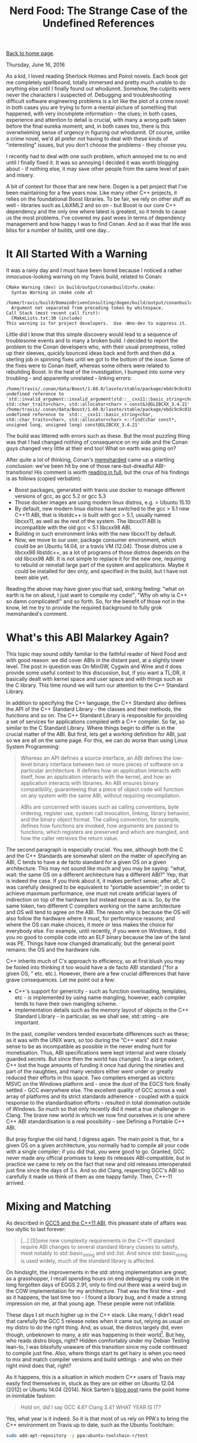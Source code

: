 #+title: Nerd Food: The Strange Case of the Undefined References
#+author: Marco Craveiro
#+options: num:nil author:nil toc:nil
#+bind: org-html-validation-link nil
#+HTML_HEAD: <link rel="stylesheet" href="../css/tufte.css" type="text/css" />

[[file:../index.org][Back to home page]].

Thursday, June 16, 2016

As a kid, I loved reading Sherlock Holmes and Poirot novels. Each book
got me completely spellbound, totally immersed and pretty much unable
to do anything else until I finally found out whodunnit. Somehow, the
culprits were never the characters I suspected of. Debugging and
troubleshooting difficult software engineering problems is a lot like
the plot of a crime novel: in both cases you are trying to form a
mental picture of something that happened, with very incomplete
information - the clues; in both cases, experience and attention to
detail is crucial, with many a wrong path taken before the final
eureka moment; and, in both cases too, there is this overwhelming
sense of urgency in figuring out whodunnit. Of course, unlike a crime
novel, we'd all prefer not having to deal with these kinds of
"interesting" issues, but you don't choose the problems - they choose
you.

I recently had to deal with one such problem, which annoyed me to no
end until I finally fixed it. It was so annoying I decided it was
worth blogging about - if nothing else, it may save other people from
the same level of pain and misery.

A bit of context for those that are new here. Dogen is a pet project
that I've been maintaining for a few years now. Like many other C++
projects, it relies on the foundational Boost libraries. To be fair,
we rely on other stuff as well - libraries such as LibXML2 and so on -
but Boost is our core C++ dependency and the only one where latest is
greatest, so it tends to cause us the most problems. I've covered my
past woes in terms of dependency management and how happy I was to
find Conan. And so it was that life was bliss for a number of builds,
until one day…

* It All Started With a Warning

It was a rainy day and I must have been bored because I noticed a
rather innocuous-looking warning on my Travis build, related to Conan:

#+begin_src
CMake Warning (dev) in build/output/conanbuildinfo.cmake:
  Syntax Warning in cmake code at
    /home/travis/build/DomainDrivenConsulting/dogen/build/output/conanbuildinfo.cmake:142:88
  Argument not separated from preceding token by whitespace.
Call Stack (most recent call first):
  CMakeLists.txt:30 (include)
This warning is for project developers.  Use -Wno-dev to suppress it.
#+end_src

Little did I know that this simple discovery would lead to a sequence
of troublesome events and to many a broken build. I decided to report
the problem to the Conan developers who, with their usual promptness,
rolled up their sleeves, quickly bounced ideas back and forth and then
did a sterling job in spinning fixes until we got to the bottom of the
issue. Some of the fixes were to Conan itself, whereas some others
were related to rebuilding Boost. In the heat of the investigation, I
bumped into some very troubling - and apparently unrelated - linking
errors:

#+begin_src
/home/travis/.conan/data/Boost/1.60.0/lasote/stable/package/ebdc9c0c0164b54c29125127c75297f6607946c5/lib/libboost_log.so: undefined reference to `std::invalid_argument::invalid_argument(std::__cxx11::basic_string<char, std::char_traits<char>, std::allocator<char> > const&)@GLIBCXX_3.4.21'
/home/travis/.conan/data/Boost/1.60.0/lasote/stable/package/ebdc9c0c0164b54c29125127c75297f6607946c5/lib/libboost_log.so: undefined reference to `std::__cxx11::basic_string<char, std::char_traits<char>, std::allocator<char> >::find(char const*, unsigned long, unsigned long) const@GLIBCXX_3.4.21'
#+end_src

The build was littered with errors such as these. But the most
puzzling thing was that I had changed nothing of consequence on my
side and the Conan guys changed very little at their end too! What on
earth was going on?

After quite a lot of thinking, Conan's [[https://github.com/memsharded][memsharded]] came up a startling
conclusion: we've been hit by one of those rare-but-dreadful
ABI-transitions! His comment is worth [[https://github.com/conan-io/conan/issues/138#issuecomment-185163060][reading in full]], but the crux of
his findings is as follows (copied verbatim):

- Boost packages, generated with travis use docker to manage different
  versions of gcc, as gcc 5.2 or gcc 5.3
- Those docker images are using modern linux distros, e.g. > Ubuntu
  15.10
- By default, new modern linux distros have switched to the gcc > 5.1
  new C++11 ABI, that is libstdc++ is built with gcc > 5.1, usually
  named libcxx11, as well as the rest of the system. The libcxx11 ABI
  is incompatible with the old gcc < 5.1 libcxx98 ABI.
- Building in such environment links with the new libcxx11 by default.
- Now, we move to our user, package consumer environment, which could
  be an Ubuntu 14.04, or a travis VM (12.04). Those distros use a
  libcxx98 libstdc++, as a lot of programs of those distros depends on
  the old libcxx98 ABI. It is not simple to replace it for the new
  one, requiring to rebuild or reinstall large part of the system and
  applications. Maybe it could be installed for dev only, and
  specified in the build, but I have not been able yet.

Reading the above may have given you that sad, sinking feeling: "what
on earth is he on about, I just want to compile my code!", "Why oh why
is C++ so damn complicated!" and so forth. So, for the benefit of
those not in the know, let me try to provide the required background
to fully grok memsharded's comment.

* What's this ABI Malarkey Again?

This topic may sound oddly familiar to the faithful reader of Nerd
Food and with good reason: we did cover ABIs in the distant past, at a
slightly lower level. The post in question was On MinGW, Cygwin and
Wine and it does provide some useful context to this discussion, but,
if you want a TL;DR, it basically dealt with kernel space and user
space and with things such as the C library. This time round we will
turn our attention to the C++ Standard Library.

In addition to specifying the C++ language, the C++ Standard also
defines the API of the C++ Standard Library - the classes and their
methods, the functions and so on. The C++ Standard Library is
responsible for providing a set of services for applications compiled
with a C++ compiler. So far, so similar to the C Standard
Library. Where things begin to differ is in the crucial matter of the
ABI. But first, lets get a working definition for ABI, just so we are
all on the same page. For this, we can do worse than using Linux
System Programming:

#+begin_quote
Whereas an API defines a source interface, an ABI defines the
low-level binary interface between two or more pieces of software on a
particular architecture. It defines how an application interacts with
itself, how an application interacts with the kernel, and how an
application interacts with libraries. An ABI ensures binary
compatibility, guaranteeing that a piece of object code will function
on any system with the same ABI, without requiring recompilation.

ABIs are concerned with issues such as calling conventions, byte
ordering, register use, system call invocation, linking, library
behavior, and the binary object format. The calling convention, for
example, defines how functions are invoked, how arguments are passed
to functions, which registers are preserved and which are mangled, and
how the caller retrieves the return value.
#+end_quote

The second paragraph is especially crucial. You see, although both the
C and the C++ Standards are somewhat silent on the matter of
specifying an ABI, C tends to have a de facto standard for a given OS
on a given architecture. This may not sound like much and you may be
saying: "what, wait: the same OS on a different architecture has a
different ABI?" Yep, that is indeed the case. If you think about it,
it makes perfect sense; after all, C was carefully designed to be
equivalent to "portable assembler"; in order to achieve maximum
performance, one must not create artificial layers of indirection on
top of the hardware but instead expose it as is. So, by the same
token, two different C compilers working on the same architecture and
OS will tend to agree on the ABI. The reason why is because the OS
will also follow the hardware where it must, for performance reasons;
and where the OS can make choices, it more or less makes the choice
for everybody else. For example, until recently, if you were on
Windows, it did you no good to compile code into an ELF binary because
the law of the land was PE. Things have now changed dramatically, but
the general point remains: the OS and the hardware rule.

C++ inherits much of C's approach to efficiency, so at first blush you
may be fooled into thinking it too would have a de facto ABI standard
("for a given OS, " etc. etc.). However, there are a few crucial
differences that have grave consequences. Let me point out a few:

- C++'s support for genericity - such as function overloading,
  templates, etc - is implemented by using name mangling; however,
  each compiler tends to have their own mangling scheme.
- implementation details such as the memory layout of objects in the
  C++ Standard Library - in particular, as we shall see, std::string -
  are important.

In the past, compiler vendors tended exacerbate differences such as
these; as it was with the UNIX wars, so too during the "C++ wars" did
it make sense to be as incompatible as possible in the never ending
hunt for monetisation. Thus, ABI specifications were kept internal and
were closely guarded secrets. But since then the world has changed. To
a large extent, C++ lost the huge amounts of funding it once had
during the nineties and part of the naughties, and many vendors either
went under or greatly reduced their efforts in this space. Two
compilers emerged as victors: MSVC on the Windows platform and - once
the dust of the EGCS fork finally settled - GCC everywhere else. The
excellent quality of GCC across a vast array of platforms and its
strict standards adherence - coupled with a quick response to the
standardisation efforts - resulted in total domination outside of
Windows. So much so that only recently did it meet a true challenger
in Clang. The brave new world in which we now find ourselves in is one
where C++ ABI standardisation is a real possibility - see Defining a
Portable C++ ABI.

But pray forgive the old hand, I digress again. The main point is
that, for a given OS on a given architecture, you normally had to
compile all your code with a single compiler; if you did that, you
were good to go. Granted, GCC never made any official promises to keep
its releases ABI-compatible, but in practice we came to rely on the
fact that new and old releases interoperated just fine since the days
of 3.x. And so did Clang, respecting GCC's ABI so carefully it made us
think of them as one happy family. Then, C++-11 arrived.

* Mixing and Matching

As described in [[http://developers.redhat.com/blog/2015/02/05/gcc5-and-the-c11-abi/][GCC5 and the C++11 ABI]], this pleasant state of affairs
was too idyllic to last forever:

#+begin_quote
[...] [S]ome new complexity requirements in the C++11 standard require
ABI changes to several standard library classes to satisfy, most
notably to std::basic_string and std::list. And since
std::basic_string is used widely, much of the standard library is
affected.
#+end_quote

On hindsight, the improvements in the std::string implementation are
great; as a grasshopper, I recall spending hours on end debugging my
code in the long forgotten days of EGGS 2.91, only to find out there
was a weird bug in the COW implementation for my architecture. That
was the first time - and as it happens, the last time too - I found a
library bug, and it made a strong impression on me, at that young
age. These people were not infallible.

These days I sit much higher up in the C++ stack. Like many, I didn't
read that carefully the GCC 5 release notes when it came out, relying
as usual on my distro to do the right thing. And, as usual, the
distros largely did, even though, unbeknown to many, a stir was
happening in their world[fn:1]. But hey, who reads distro blogs, right?
Hidden comfortably under my Debian Testing lean-to, I was blissfully
unaware of this transition since my code continued to compile just
fine. Also, where things start to get hairy is when you need to mix
and match compiler versions and build settings - and who on their
right mind does that, right?

[fn:1] For example, see The Case of GCC-5.1 and the Two C++ ABIs to
understand Arch's pains.


As it happens, this is a situation in which modern C++ users of Travis
may easily find themselves in, stuck as they are on either on Ubuntu
12.04 (2012) or Ubuntu 14.04 (2014). Nick Sarten's [[http://genbattle.bitbucket.org/blog/2016/01/17/c++-travis-ci/][blog post]] rams the
point home in inimitable fashion:

#+begin_quote
Hold on, did I say GCC 4.6? Clang 3.4? WHAT YEAR IS IT?
#+end_quote

Yes, what year is it indeed. So it is that most of us rely on PPA's to
bring the C++ environment on Travis up to date, such as the Ubuntu
Toolchain:

#+begin_src sh
sudo add-apt-repository -y ppa:ubuntu-toolchain-r/test
#+end_src

This always seemed like an innocent thing to do but after my linking
errors and memsharded discoveries, one suddenly started to question
everything: what settings did the PPA use to build? What settings were
used to build the Boost Conan packages? With what compiler? In what
distro? The nightmare was endless. It was clear this was going to lead
to tears before bedtime.

* The Long Road to a Solution

Whilst memsharded honed into the problem pretty quickly - less than a
couple of weeks - a complete solution to my woes was a lot more
elusive. In truth, this is the kind of situation where you need long
spells of concentrated effort, so working in your copious spare time
does not help at all. I first tried the easiest approach: to pray that
it would all go away by itself, given enough time. And, lo and behold,
things did work again, for a little while! And then started to fail
again; the Boost package in Conan got rebuilt and the build broke. And
that way it stayed.

Once waiting was no longer an option, I had to take it seriously and
started investigating in earnest. Trouble is, when you lose trust in
the compilation settings you then need to methodically validate
absolutely everything, until you bottom out the problem. And that
takes time. Many things were tried, including:

- rebuilding Boost locally, attempting to reproduce the issue - to no
  avail.
- rebuilding the Conan Boost packages with the old ABI; a fail ([[https://github.com/lasote/conan-boost/issues/12][#12]]).
- reading up a variety of articles on the subject, most of them linked
  in this post.
- building the Boost packages locally and exporting them into Travis
  using DropBox's public folders. Another fail, but DropBox was a win.
- obtaining the exact same Ubuntu 14.04 image as Travis is using, use
  the compiler from the PPA and export Boost to Travis using DropBox
  and replicating the problem locally in a VM. This worked.

Predictably, the final step is the one I should have tried first, but
one is always lazy. Still, all of this got me wondering why had things
been so complicated. Normally one would be able to ldd or nm -C the
binary and figure out the dependencies, but in this case I seemed to
always be pointing to libstdc++.so.6 regardless. Most puzzling. And
then I found the Debian wiki page on [[https://wiki.debian.org/GCC5][GCC5]], which states:

#+begin_quote
The good news is, that GCC 5 now provides a stable libcxx11 ABI, and
stable support for C++11 (GCC version before 5 called this supported
experimental). This required some changes in the libstdc++ ABI, and
now libstdc++6 provides a dual ABI, the classic libcxx98 ABI, and the
new libcxx11 (GCC 5 (<< 5.1.1-20) only provides the classic libcxx98
ABI). The bad news is that the (experimental) C++11 support in the
classic libcxx98 ABI and the new stable libcxx11 ABIs are not
compatible, and upstream doesn't provide an upgrade path except for
rebuilding. Note that even in the past there were incompatibilities
between g++ versions, but not as fundamental ones as found in the
g++-5 update to stable C++11 support.

Using different libstdc++ ABIs in the same object or in the same
library is allowed, as long as you don't try to pass std::list to
something expecting std::__cxx11::list or vice versa. We should
rebuild everything with g++-5 (once it is the default). Using g++-4.9
as a fallback won't be possible in many cases.

libstdc++ (>= 5.1.1-20) doesn't change the soname, provides a dual
ABI. Existing C++98 binary packages will continue to work. Building
these packages using g++-5 is expected to work after build failures
are fixed.
#+end_quote

The crux is, of course, all the stuff about a dual ABI. I had never
bumped into the dual ABI beast before, and now that I did I'm not sure
I am entirely pleased. It's probably great when it just works, but
it's tricky to troubleshoot when it doesn't: are you linking against a
libstdc++ with dual ABI disabled/unsupported? Or is it some other
error you've introduced? Personally, having a completely different SO
name like memsharded had suggested seems like a less surprising
approach - e.g. call it libcxx11 instead of libstdc++. But, as always,
one has to play with the cards that were dealt so there is no point in
complaining.

* Conclusion

The Ubuntu 14.04 build of Boost did get us a green build again, but
for all the joyous celebrations, there is still a grey cloud hovering
above since the mop-up exercise is not completed. I now need to figure
out how to build Boost with Conan on 14.04 and upload this version
into the package manager's repo. However, for now carpe diem. After so
much unproductive time, there is a real need for a few weeks (months!)
of proper coding - the reason why I have a spare time project in the
first place. But some lessons were learned.

Firstly, one cannot but feel truly annoyed at ${COSMIC_DEITY} for
having to deal with issues such as this. After all, one of the reasons
I prefer C++ to the languages I use at work (C# and Java) is that it
is usually very transparent; normally I can very quickly reproduce,
diagnose and fix a problem in my code. Of course, lord knows this
statement is not true of all C++ code, but at least it tends to be
valid for most Modern C++ - and over the last five years that's all
the C++ I dealt with in anger. It was indeed rather irritating to find
out that the pain has not yet been removed from the language, and on
occasion, even experienced developers get bitten. Hard.

A second point worth of note is that in C++ - more so than in any
other language - one cannot just blindly trust the package
manager. There are just so many configuration knobs and buttons for
that to be possible, and one can easily get bitten by assumptions. The
sad truth is that even when using Conan, one should probably upload
one's own packages built with a well understood configuration. True,
this may cost time - but on the other hand, it will avoid wild goose
chases such as this one.

Finally, its also important to note that this whole episode
illustrates the sterling job that package maintainers do in
distributions. Paradoxically, their work is often so good that we tend
to be blissfully unaware of its importance. Articles such as
Maintainers Matter take a heightened sense of urgency after an
experience like this.

The road was narrow, long and troublesome. But, as with all Poirot
novels, there is always that satisfying feeling of finally finding out
whodunnit in the end.

* Post Script

There is one final twist to this story, which adds insult to injury
and further illustrates ${COSMIC_DEITY}'s sense of humour. When I
finally attempted to restore our clang builds, I found out that LLVM
has disabled their APT repo for an unspecified length of time:

#+begin_quote
> TL;DR: APT repo switched off due to excessive load / traffic
#+end_quote

There are no alternatives at present to build with a recent
clang. Sometimes one has the feeling that the universe does not want
to play ball. Stiff upper lip and all that; mustn't grumble.

